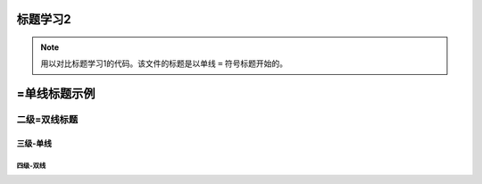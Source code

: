 .. _title2:



标题学习2
=============

.. note:: 
   用以对比标题学习1的代码。该文件的标题是以单线 ``=`` 符号标题开始的。

=单线标题示例
=============


==============
二级=双线标题
==============


三级-单线
-------------


----------
四级-双线
----------
